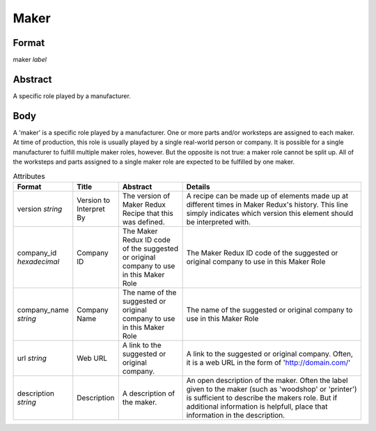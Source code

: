 Maker
=====

''''''
Format
''''''

maker *label*

''''''''
Abstract
''''''''

A specific role played by a manufacturer.

''''
Body
''''

A 'maker' is a specific role played by a manufacturer. One or more parts and/or worksteps are assigned to each maker. At time of production, this role is usually played by a single real-world person or company. It is possible for a single manufacturer to fulfill multiple maker roles, however. But the opposite is not true: a maker role cannot be split up. All of the worksteps and parts assigned to a single maker role are expected to be fulfilled by one maker.

.. list-table:: Attributes
   :widths: 10 10 20 60
   :header-rows: 1

   * - Format
     - Title
     - Abstract
     - Details
   * - version *string*
     - Version to Interpret By
     - The version of Maker Redux Recipe that this was defined.
     - A recipe can be made up of elements made up at different times in Maker Redux's history. This line simply indicates which version this element should be interpreted with.
   * - company_id *hexadecimal*
     - Company ID
     - The Maker Redux ID code of the suggested or original company to use in this Maker Role
     - The Maker Redux ID code of the suggested or original company to use in this Maker Role
   * - company_name *string*
     - Company Name
     - The name of the suggested or original company to use in this Maker Role
     - The name of the suggested or original company to use in this Maker Role
   * - url *string*
     - Web URL
     - A link to the suggested or original company.
     - A link to the suggested or original company. Often, it is a web URL in the form of 'http://domain.com/'
   * - description *string*
     - Description
     - A description of the maker.
     - An open description of the maker. Often the label given to the maker (such as 'woodshop' or 'printer') is sufficient to describe the makers role. But if additional information is helpfull, place that information in the description.

